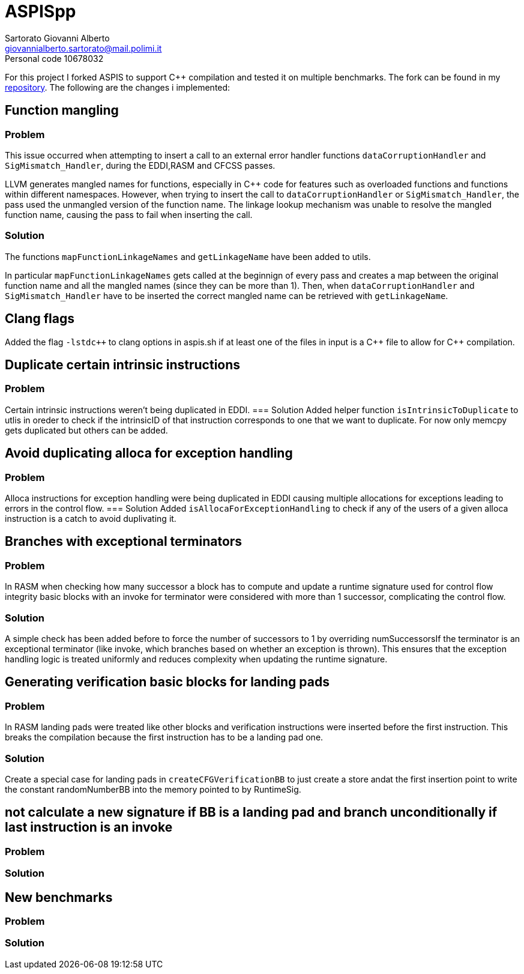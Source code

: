 = ASPISpp
Sartorato Giovanni Alberto <giovannialberto.sartorato@mail.polimi.it>
Personal code 10678032
:source-highlighter: highlightjs
:homepage: https://github.com/giovannialbertos/ASPISpp
:cpp: C++

For this project I forked ASPIS to support C++ compilation and tested it on multiple benchmarks.
The fork can be found in my {homepage}[repository]. 
The following are the changes i implemented:

== Function mangling
=== Problem
This issue occurred when attempting to insert a call to an external error handler functions `dataCorruptionHandler` and `SigMismatch_Handler`, during the EDDI,RASM and CFCSS passes. 

LLVM generates mangled names for functions, especially in C++ code for features such as overloaded functions and functions within different namespaces. However, when trying to insert the call to `dataCorruptionHandler` or `SigMismatch_Handler`, the pass used the unmangled version of the function name. The linkage lookup mechanism was unable to resolve the mangled function name, causing the pass to fail when inserting the call.

=== Solution
The functions `mapFunctionLinkageNames` and `getLinkageName` have been added to utils.

In particular `mapFunctionLinkageNames` gets called at the beginnign of every pass and creates a map between the original function name and all the mangled names (since they can be more than 1).
Then, when `dataCorruptionHandler` and `SigMismatch_Handler` have to be inserted the correct mangled name can be retrieved with `getLinkageName`.

== Clang flags
Added the flag `-lstdc++` to clang options in aspis.sh if at least one of the files in input is a {cpp} file to allow for {cpp} compilation.

== Duplicate certain intrinsic instructions
=== Problem
Certain intrinsic instructions weren't being duplicated in EDDI.
=== Solution
Added helper function `isIntrinsicToDuplicate` to utlis in oreder to check if the intrinsicID of that instruction corresponds to one that we want to duplicate. For now only memcpy gets duplicated but others can be added.

== Avoid duplicating alloca for exception handling
=== Problem
Alloca instructions for exception handling were being duplicated in EDDI causing multiple allocations for exceptions leading to errors in the control flow.
=== Solution
Added `isAllocaForExceptionHandling` to check if any of the users of a given alloca instruction is a catch to avoid duplivating it.

== Branches with exceptional terminators
=== Problem
In RASM when checking how many successor a block has to compute and update a runtime signature used for control flow integrity basic blocks with an invoke for terminator were considered with more than 1 successor, complicating the control flow.

=== Solution
A simple check has been added before to force the number of successors to 1 by overriding numSuccessorsIf the terminator is an exceptional terminator (like invoke, which branches based on whether an exception is thrown).
This ensures that the exception handling logic is treated uniformly and reduces complexity when updating the runtime signature.

== Generating verification basic blocks for landing pads
=== Problem
In RASM landing pads were treated like other blocks and verification instructions were inserted before the first instruction. This breaks the compilation because the first instruction has to be a landing pad one.

=== Solution
Create a special case for landing pads in `createCFGVerificationBB` to just create a store andat the first insertion point to write the constant randomNumberBB into the memory pointed to by RuntimeSig.

== not calculate a new signature if BB is a landing pad and branch unconditionally if last instruction is an invoke
=== Problem

=== Solution

== New benchmarks
=== Problem

=== Solution

[,Cpp]
----

----

